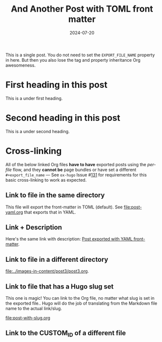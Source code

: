 #+title: And Another Post with TOML front matter
#+author:
#+date: 2024-07-20

#+filetags: single toml cross-link @cat1 @cat2

#+hugo_base_dir: ../..
#+hugo_section: singles
#+hugo_menu: :menu "foo" :weight 10 :parent main :identifier single-toml
#+description: Some description for this post.

This is a single post. You do not need to set the =EXPORT_FILE_NAME=
property in here. But then you also lose the tag and property
inheritance Org awesomeness.

* First heading in this post
This is a under first heading.
* Second heading in this post
This is a under second heading.
* Cross-linking
All of the below linked Org files *have to have* exported posts using
the /per-file/ flow, and they *cannot be* page bundles or have set a
different =#+export_file_name= --- See =ox-hugo= Issue #[[https://github.com/kaushalmodi/ox-hugo/issues/131][131]] for
requirements for this basic cross-linking to work as expected.
** Link to file in the same directory
This file will export the front-matter in TOML (default). See
[[file:post-yaml.org]] that exports that in YAML.
** Link + Description
Here's the same link with description: [[file:post-yaml.org][Post exported with YAML
front-matter]].
** Link to file in a different directory
[[file:../images-in-content/post3/post3.org]].
** Link to file that has a Hugo slug set
This one is magic! You can link to the Org file, no matter what slug
is set in the exported file.. Hugo will do the job of translating from
the Markdown file name to the actual link/slug.

[[file:post-with-slug.org]]
** Link to the CUSTOM_ID of a different file
* Local Variables                                          :ARCHIVE:noexport:
# Local Variables:
# org-link-file-path-type: relative
# End: